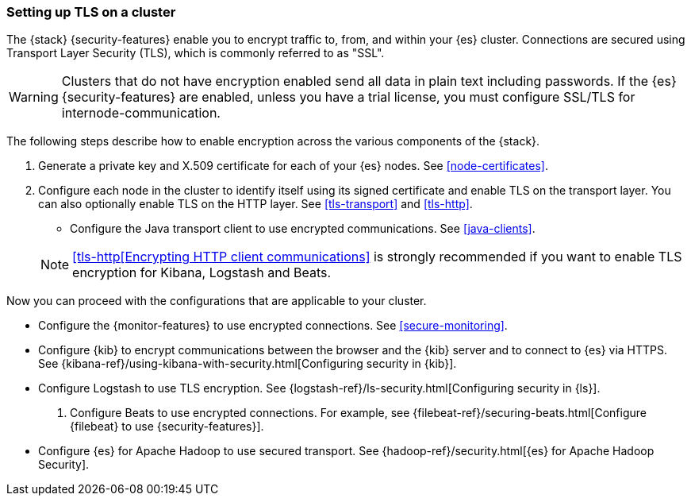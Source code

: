 [[ssl-tls]]
=== Setting up TLS on a cluster

The {stack} {security-features} enable you to encrypt traffic to, from, and
within your {es} cluster. Connections are secured using Transport Layer Security
(TLS), which is commonly referred to as "SSL".

WARNING: Clusters that do not have encryption enabled send all data in plain text
including passwords. If the {es} {security-features} are enabled, unless you have a trial license, you must configure SSL/TLS for internode-communication.

The following steps describe how to enable encryption across the various
components of the {stack}. 

. Generate a private key and X.509 certificate for each of your {es} nodes. See
<<node-certificates>>.

. Configure each node in the cluster to identify itself using its signed
certificate and enable TLS on the transport layer. You can also optionally
enable TLS on the HTTP layer. See
<<tls-transport>> and
<<tls-http>>. 

* Configure the Java transport client to use encrypted communications.
See <<java-clients>>.

+
NOTE: <<tls-http[Encrypting HTTP client communications>> is strongly recommended
if you want to enable TLS encryption for Kibana, Logstash and Beats.

Now you can proceed with the configurations that are applicable to your cluster.

* Configure the {monitor-features} to use encrypted connections. See <<secure-monitoring>>.

* Configure {kib} to encrypt communications between the browser and
the {kib} server and to connect to {es} via HTTPS. See
{kibana-ref}/using-kibana-with-security.html[Configuring security in {kib}].

* Configure Logstash to use TLS encryption. See
{logstash-ref}/ls-security.html[Configuring security in {ls}].

. Configure Beats to use encrypted connections. For example, see
{filebeat-ref}/securing-beats.html[Configure {filebeat} to use {security-features}].

* Configure {es} for Apache Hadoop to use secured transport. See
{hadoop-ref}/security.html[{es} for Apache Hadoop Security].
